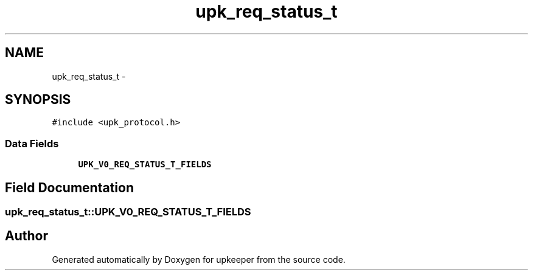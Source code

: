 .TH "upk_req_status_t" 3 "Tue Nov 1 2011" "Version 1" "upkeeper" \" -*- nroff -*-
.ad l
.nh
.SH NAME
upk_req_status_t \- 
.SH SYNOPSIS
.br
.PP
.PP
\fC#include <upk_protocol.h>\fP
.SS "Data Fields"

.in +1c
.ti -1c
.RI "\fBUPK_V0_REQ_STATUS_T_FIELDS\fP"
.br
.in -1c
.SH "Field Documentation"
.PP 
.SS "\fBupk_req_status_t::UPK_V0_REQ_STATUS_T_FIELDS\fP"

.SH "Author"
.PP 
Generated automatically by Doxygen for upkeeper from the source code.
